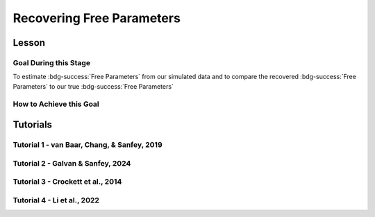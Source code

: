 Recovering Free Parameters
*********

Lesson
================

.. article-info::
    :avatar: UCLA_Suit.jpg
    :avatar-link: https://www.decisionneurosciencelab.com/elijahgalvan
    :author: Elijah Galvan
    :date: September 1, 2023
    :read-time: 17 min read
    :class-container: sd-p-2 sd-outline-muted sd-rounded-1

Goal During this Stage
---------------

To estimate :bdg-success:`Free Parameters` from our simulated data and to compare the recovered :bdg-success:`Free Parameters` to our true :bdg-success:`Free Parameters`

.. dropdown:: The Logic of Recovering :bdg-success:`Free Parameters`

    In essence, simulating data is a deduction - we know what the data generation process is and we know what the inputs to the data generation process are, so we deduce what data would be generated. 
    However, participants obviously don't walk into your laboratory with their free parameter values plastered onto their forehead so how do we get to these? 
    The intuition of recovering free parameters is that of drawing an inference. 

    Here, we will illustrate this logic using our example of utility theory; we can start by reiterating the central premise of utility theory which is that people are thought to maximize their expected :bdg-warning:`Utility`. 
    Therefore, we would say that, if we know an individual subject's :bdg-danger:`Decisions`, we just take some random :bdg-success:`Free Parameters` and calculate the :bdg-warning:`Utility` that they would have experienced if those were their true :bdg-success:`Free Parameter` values. 
    Obviously, we cannot make an inference with only one guess, but if we make several guesses we can identify the pair of :bdg-success:`Free Parameters` which minimize the difference between observed-and-expected :bdg-warning:`Utility` (meaning that the person maximized their expected :bdg-warning:`Utility`). 
    This pair of :bdg-success:`Free Parameters` that we identify is referred to as the *recovered* :bdg-success:`Free Parameters`.
    Thus, recovering :bdg-success:`Free Parameters` is the process of drawing an inference - given that we know the outcome of the data generation process (:bdg-danger:`Decisions`) and the :bdg-primary:`Experimental Variables` for each trial, we can infer about the unknowns - in this case the :bdg-success:`Free Parameters` which produced these :bdg-danger:`Decisions`. 

.. dropdown:: Why Estimate :bdg-success:`Free Parameters` for *Simulated* Data?
    
    So now we know what we're generally trying to achieve with computational modeling, but why are we talking about estimate :bdg-success:`Free Parameters` now? 
    After all, we haven't collected any data at this stage - the only data we have is the data we've simulated and why would we want to recover :bdg-success:`Free Parameters` we already know in the first place? 
    This seems rather silly at first glance, but estimating :bdg-success:`Free Parameters` from simulated data (i.e. parameter recovery) is the most important thing we will do at this stage of computational modeling. 
    Our model obviously has made some specific predictions in terms of behavior: for each pair of :bdg-success:`Free Parameters`, we have a single predicted :bdg-danger:`Decision` for each :bdg-primary:`Trial`. 
    However, our ability to draw an inference about :bdg-success:`Free Parameters` relies on the fact that :bdg-danger:`Decisions` predicted by the model can be reliably 'mapped onto' the true :bdg-success:`Free Parameters` values. 

    If the :bdg-success:`Free Parameters` we recover from the the predicted :bdg-danger:`Decisions` are similar enough to the :bdg-success:`Free Parameters` which created the data, we can be confident that the :bdg-success:`Free Parameters` we recover from subjects' :bdg-danger:`Decisions` will be useful estimates of their preferences in this task. 

.. dropdown:: Defining Error Between Expected :bdg-warning:`Utility` and Observed :bdg-warning:`Utility`. 

    So how do we recover :bdg-success:`Free Parameters` from :bdg-danger:`Decisions`? 
    In theory, we've already answered that: we're going to take the :bdg-success:`Free Parameters` which minimize the error between expected :bdg-warning:`Utility` and observed :bdg-warning:`Utility`. 
    2 common ways of defining this error are Maximum Likelihood Estimation and Ordinary Least Squares.
    Here's are some copy-and-pasted explanations from ChatGPT which I found to be concise and helpful.

    .. dropdown:: Maximum Likelihood Estimation

        ``Maximum Likelihood Estimation (MLE) is typically used when you have a parametric statistical model and you want to estimate the parameters that maximize the likelihood of the observed data given the model. 
        MLE is often used in models where the error terms are assumed to follow a specific distribution, such as the normal distribution. 
        MLE provides estimates that are asymptotically efficient and consistent.``

        .. Note::

            Maximum Likelihood Estimation is a bit of a misnomer in this instance: although Likelihood is sometimes used to estimate values, here we don't consider *Likelihood* but *Negative Log Likelihood*. 
            Thus, for our purposes MLE refers to Minimum Negative Log Likelihood Estimation (MNLLE). 

    .. dropdown:: Ordinary Least Squares

        ``Ordinary Least Squares (OLS) is commonly used for linear regression models where the goal is to minimize the sum of squared residuals between the observed data and the predicted values. 
        OLS assumes that the errors are normally distributed, and it provides estimates that are unbiased and have the minimum variance among linear unbiased estimators. 
        OLS is computationally efficient and easy to interpret.``

    We're going to whichever was used in each paper for the tutorials, so the objective function that I will call will have an argument to choose between the two. 
    MLE will be based on a normal distribution - the same assumption as is made by OLS. 
    Predictably, the choice of MLE versus OLS has no bearing on the results in any paper.

How to Achieve this Goal
------------

.. dropdown:: Objective Functions

    Objective Functions take in arguments and provide, as an output, something that tells us about *progress* towards some objective. 
    That's a bit abstract but let's remember what we just learned: OLS and MLE (or MNLLE as we specified) output values. 
    Here lower error means better parameter fit. 
    Thus, objective function would output error - progress towards the objective would consititute decreasing error. 
    Let's write an objective function which returns error, given observed :bdg-danger:`Decisions` and proposed :bdg-success:`Free Parameters`

    .. tab-set::

        .. tab-item:: Plain English

            1. Take in the :bdg-primary:`Trial Set`, observed :bdg-danger:`Decisions`, and some proposed :bdg-success:`Free Parameters` as inputs
            2. Compute :bdg-warning:`Utility` for each possible :bdg-danger:`Decision` for each :bdg-primary:`Trial`
            3. Select the highest possible :bdg-warning:`Utility` value for each :bdg-primary:`Trial` as the Expected :bdg-warning:`Utility`
            4. Compute the Observed :bdg-warning:`Utility` for each observed :bdg-danger:`Decision`
            5. Return the error between Expected :bdg-warning:`Utility` and Observed :bdg-warning:`Utility`

        .. tab-item:: R

            ::

                obj_function = function(params, df, method = "OLS") {
                    Parameter1 = params[1]
                    Parameter2 = params[2]

                    k = length(as.vector(df[1,]) )#must define depending on where the decisions will be in your df, this assumes last column
                    decisions = df[,k] 
                    trialList = df[,1:(k-1)]
                    
                    predicted_utility = vector('numeric', length(trialList[,1]))
                    observed_utility = vector('numeric', length(trialList[,1]))
                    for (k in 1:length(trialList[,1])){
                        IV = trialList[k, 1]
                        Constant = trialList[k, 2]
                        Choices = #
                        
                        Utility = vector('numeric', length(Choices))
                        for (n in 1:length(Choices)){
                            Utility[n] = utility(Parameter1, Parameter2, 
                                                 construct1(IV, Constant, Choices[n]), 
                                                 construct2(IV, Constant, Choices[n]), 
                                                 construct3(IV, Constant, Choices[n]))
                        }
                        predicted_utility[k] = max(Utility)
                        observed_utility[k] = Utility[k]
                    }
                    if (method == "OLS"){
                        return(sum((predicted_utility - observed_utility)**2))
                    } else if (method == "MLE"){
                        return(-1 * sum(dnorm(observed_utility, mean = predicted_utility, sd = sd, log = TRUE)))
                    }
                }

        .. tab-item:: MatLab

            ::

                function obj_value = obj_function(params, df, method)
                    if nargin < 3
                        method = 'OLS';
                    end
                    Parameter1 = params(1);
                    Parameter2 = params(2);

                    k = length(table2array(df(1,:))); % must define depending on where the decisions will be in your df, this assumes last column
                    decisions = table2array(df(:, k));

                    trialList = table2array(df(:, 1:(k-1)));

                    
                    predicted_utility = zeros(length(trialList), 1);
                    observed_utility = zeros(length(trialList), 1);
                    for k = 1:length(trialList)
                        IV = trialList(k, 1);
                        Constant = trialList(k, 2);
                        Choices = #something;
                        
                        Utility = zeros(length(Choices), 1);
                        for n = 1:length(Choices)
                            Utility(n) = utility(Parameter1, Parameter2, 
                                                 construct1(IV, Constant, Choices(n)), 
                                                 construct2(IV, Constant, Choices(n)), 
                                                 construct3(IV, Constant, Choices(n)));
                        end
                        predicted_utility(k) = max(Utility);
                        observed_utility(k) = Utility(chosen(k));
                    end
                    
                    if strcmp(method, 'OLS')
                        obj_value = sum((predicted_utility - observed_utility).^2);
                    elseif strcmp(method, 'MLE')
                        obj_value = -1 * sum(log(normpdf(observed_utility, predicted_utility, sd)));
                    end
                end


        .. tab-item:: Python

            ::
                
                from scipy.stats import norm

                def obj_function(params, df, method="OLS"):
                    Parameter1 = params[0]
                    Parameter2 = params[1]

                    k = len(df.columns)  # must define depending on where the decisions will be in your df, this assumes last column
                    decisions = df.iloc[:, -1].to_numpy()

                    trialList = df.iloc[:, :-1].to_numpy()

                    predicted_utility = np.zeros(len(trialList))
                    observed_utility = np.zeros(len(trialList))

                    for k in range(len(trialList)):
                        IV = trialList[k, 0]
                        Constant = trialList[k, 1]
                        Choices = #something 

                        Utility = np.zeros(len(Choices))
                        for n in range(len(Choices)):
                            Utility[n] = utility(Parameter1, Parameter2, construct1(IV, Constant, Choices[n]), construct2(IV, Constant, Choices[n]), construct3(IV, Constant, Choices[n]))

                        predicted_utility[k] = np.max(Utility)
                        observed_utility[k] = Utility[chosen[k]]

                    if method == "OLS":
                        return np.sum((predicted_utility - observed_utility) ** 2)
                    elif method == "MLE":
                        sd = 1 
                        log_likelihood = np.sum(norm.logpdf(observed_utility, loc=predicted_utility, scale=sd))
                        return -log_likelihood
                        



.. dropdown:: Optimizers

    Optimizers provide optimal solutions for objective functions. 
    Thus, they take :bdg-danger:`Decisions` as fixed inputs and they provide optimal values for :bdg-success:`Free Parameters` - optimal in the sense that they *best* achieve a specified objective. 
    Here, that objective would be to either minimize or maximize the output of the Objective Function we just created. 
    Thus, the :bdg-success:`Free Parameters` supplied by our optimizer produce the predicted :bdg-danger:`Decisions` whose Expected :bdg-warning:`Utility` is least different from the :bdg-warning:`Utility` produced from the Observed :bdg-danger:`Decisions`.
    Importantly, we are optimizing on :bdg-warning:`Utility` which is psychological rather than :bdg-danger:`Decisions` which is behavioral - to fit on :bdg-danger:`Decisions` would be a logical fallacy. 

    .. tab-set::

        .. tab-item:: Plain English

            Here, you will provide the Upper and Lower Boundaries for your :bdg-success:`Free Parameters` if applicable, as well as the starting values for each of the :bdg-success:`Free Parameters`. 
            You will also need to preallocate vectors for your recovered free parameters. 

            .. Note::

                You also may wish to subset your :bdg-success:`Free Parameters`, as to avoid long waiting times. 
                Often, around the order of 100 recovered points will be more than sufficient - it is preferable to doing our full simulated data set which will take around 2-3 hours. 
                As a rule of thumb, 10 to the number of :bdg-success:`Free Parameters` (here 2) is a good resolution. 
                Here, parameter1_true and parameter2_true each are a subset of :bdg-success:`Free Parameters`.

            Then, we want to loop around each pair of :bdg-success:`Free Parameters` we are recovering values for and we are going to hand our optimizer the predicted :bdg-danger:`Decisions` for those :bdg-success:`Free Parameters`. 
            Then we want to save the :bdg-success:`Free Parameters` recovered by that optimizer to parameter1_recovered and parameter2_recovered - these are the values that our optimizer thinks determined the predicted :bdg-danger:`Decisions`.

        .. tab-item:: R

            ::

                library(pracma)

                initial_params = #something
                lower_bounds = #something
                upper_bounds = #something
                parameter1_recovered = #something
                parameter2_recovered = #something
                parameter1_true = #something
                parameter2_true = #something

                for (i in 1:length(parameter1_true)) {
                    df = trialList
                    df$Decisions = as.numeric(predictions[this_idx,])
                    this_idx = which(parameter1_true[i] == freeParameters$Parameter1 & parameter2_true[i] == freeParameters$Parameter2)                
                    result = fmincon(obj_function,x0 = initial_params, A = NULL, b = NULL, Aeq = NULL, beq = NULL,
                                        lb = lower_bounds, ub = upper_bounds,
                                        df = df)
                    
                    parameter1_recovered[i] = result$par[1]
                    parameter2_recovered[i] = result$par[2]
                }

        .. tab-item:: MatLab

            ::

                initial_params = %something;
                lower_bounds = %something;
                upper_bounds = %something;
                parameter1_recovered = %something;
                parameter2_recovered = %something;
                parameter1_true = %something;
                parameter2_true = %something;

                k = 1;
                for i = 1:11
                    this_i = ((i - 1) * 10) + 1
                    for j = 1:11
                        this_j = ((j - 1) * 10) + 1
                        df = trialList
                        df.Decisions = freeParameters(this_i,this_j).predictions
                        options = optimoptions('fmincon', 'Display', 'off');
                        result = fmincon(@(params) obj_function(params, df, 'OLS'), initial_params, [], [], [], [], lower_bounds, upper_bounds, [], options);
                        
                        parameter1_recovered(k) = result(1);
                        parameter2_recovered(k) = result(2);
                        k = k + 1;
                    end
                end

        .. tab-item:: Python

            ::

                from scipy.optimize import minimize

                initial_params = #something
                lower_bounds = #something
                upper_bounds = #something
                parameter1_recovered = #something
                parameter2_recovered = #something
                parameter1_true = #something
                parameter2_true = #something

                for i in range(0, len(parameter1_true)):
                    this_idx = np.where((freeParameters['Parameter1'] == parameter1_true[i]) & (freeParameters['Parameter2'] == parameter2_true[i]))[0]

                    df = trialList
                    df['Decisions'] = predictions[this_idx,]
                    result = minimize(obj_function, x0=initial_params, bounds=list(zip(lower_bounds, upper_bounds)), args= df)
                    
                    parameter1_recovered[i] = result.x[0]
                    parameter2_recovered[i] = result.x[1]
                
.. dropdown:: Verifying :bdg-success:`Free Parameter` Recovery Process

    You'll want to visualize the error in predicting the true :bdg-success:`Free Parameter` values. 
    Depending on the kind of data you have you might want to do that in different ways.

    .. dropdown:: One Parameter at a Time

        .. tab-set::
            
            .. tab-item:: Plain English

                We want to visualize what generated the data (X axis) with what we think generated the data (Y axis). 
                If things look highly stochastic at the extremes, we'll think about changing the limits. 
                If things look highly stochastc at all values, we'll need to revamp our model or :bdg-primary:`Trial Set`.
            
            .. tab-item:: R

                ::

                    library(ggplot2)

                    big_mistake = ((parameter1_true - parameter1_recovered)/(max(parameter1_true) - min(parameter1_true))) > 0.25 #more than 25% of the largest possible error, can adjust to visualize better
                    qplot(x = parameter1_true, y = parameter1_recovered, color = big_mistake, geom = 'point')

            .. tab-item:: MatLab

                ::

                    big_mistake = ((parameter1_true - parameter1_recovered) / (max(parameter1_true) - min(parameter1_true))) > 0.25; % more than 25% of the largest possible error, can adjust to visualize better
                    scatter(parameter1_true, parameter1_recovered, 30, big_mistake, 'filled'); % scatter plot with big_mistake as color
                    colormap([0.8 0.8 0.8; 1 0 0]); % set color map to gray and red
                    colorbar('Ticks', [0 1], 'TickLabels', {'No', 'Yes'}); % show colorbar
                    xlabel('parameter1_true');
                    ylabel('parameter1_recovered');

            .. tab-item:: Python

                ::

                    import matplotlib.pyplot as plt

                    big_mistake = ((parameter1_true - parameter1_recovered) / (np.max(parameter1_true) - np.min(parameter1_true))) > 0.25  # more than 25% of the largest possible error, can adjust to visualize better

                    plt.scatter(parameter1_true, parameter1_recovered, c=big_mistake, cmap=plt.cm.RdYlGn, s=30, edgecolors='k')  # scatter plot with big_mistake as color
                    plt.colorbar(ticks=[0, 1], label='Big Mistake', orientation='vertical', pad=0.2)  # show colorbar
                    plt.xlabel('parameter1_true')
                    plt.ylabel('parameter1_recovered')
                    plt.show()

    .. dropdown:: Two Parameters at a Time

        .. tab-set::
            
            .. tab-item:: Plain English

                We want to plot the magnitude of the error as a function of space. 
                So we can use attributes like color and/or size to represent the distance between the True and Recover :bdg-success:`Free Parameter` values. 
            
            .. tab-item:: R

                ::

                    library(ggplot2)

                    distance = sqrt((parameter1_true - parameter1_recovered)**2 + (parameter2_true - parameter2_recovered)**2) #calculate spatial distance in parameter recovery
                    max_distance = sqrt((max(parameter1_true) - min(parameter1_true))**2 + (max(parameter2_true) - min(parameter2_true))**2) #calculate maximum spatial distance
                    qplot(x = parameter1_true, y = parameter2_true, color = distance, size = distance, geom = 'point') + scale_radius(limits=c(0, max_distance), range=c(0, 20)) #0 is minimum distance

            .. tab-item:: MatLab

                ::

                    distance = sqrt((parameter1_true - parameter1_recovered).^2 + (parameter2_true - parameter2_recovered).^2); % calculate spatial distance in parameter recovery
                    max_distance = sqrt((max(parameter1_true) - min(parameter1_true)).^2 + (max(parameter2_true) - min(parameter2_true)).^2); % calculate maximum spatial distance
                    scatter(parameter1_true, parameter2_true, distance, distance, 'filled'); % scatter plot with distance as color and size
                    caxis([0, max_distance]); % set color axis limits
                    colorbar; % show colorbar


            .. tab-item:: Python

                ::

                    import matplotlib.pyplot as plt

                    distance = np.sqrt((parameter1_true - parameter1_recovered)**2 + (parameter2_true - parameter2_recovered)**2)  # calculate spatial distance in parameter recovery
                    max_distance = np.sqrt((np.max(parameter1_true) - np.min(parameter1_true))**2 + (np.max(parameter2_true) - np.min(parameter2_true))**2)  # calculate maximum spatial distance
                    plt.scatter(parameter1_true, parameter2_true, c=distance, s=distance, cmap='viridis', alpha=0.7)  # scatter plot with distance as color and size
                    plt.colorbar(label='Distance')  # show colorbar
                    plt.xlim(np.min(parameter1_true), np.max(parameter1_true))
                    plt.ylim(np.min(parameter2_true), np.max(parameter2_true))
                    plt.show()

.. dropdown:: Fixing Nonspecific Models

    More than likely, we shouldn't see anything that surprises us because we've reasoned through what our model should predict but for now let's say that we have some work to do to improve our model before data collection. 
    What that work which our model needs depends on the nature of our results - there are usually one of four things which can improve recovery: 

    1. We need to change our experimental design because we cannot to behaviorally distinguish between the psychological differences we are interested in (a logical place to start would be the task itself, our :bdg-primary:`Trial` distribution, and the :bdg-danger:`Decision` choices) 
    2. We need to restructure our equation because predictions made by the model do not currently reflect individual differences captured in our :bdg-success:`Free Parameters`
    3. We need to limit the range of our :bdg-success:`Free Parameters` because the model predictions do not change and, therefore, are not specific.
    4. We need to consider if the error computation in the model (i.e. the utility error) is suitable for our type of data: most models do and should assume Gaussian error but this may differ in some circumstances
    
    On the other hand, if the recovered :bdg-success:`Free Parameters` are unreliable only beyond a parameter value (i.e. for a :bdg-success:`Free Parameter` ranging from 0 to 1, past 0.5 the :bdg-success:`Free Parameters` we recover seem to be arbitrary and range from 0.5 to 1), we would determine that we should limit the range of :bdg-success:`Free Parameters` for that range of values (in this example, instead of ranging from 0 to 1, the :bdg-success:`Free Parameter` should only range from 0 to 0.5). 
    Importantly, the converse would not be true - if meaningful psychological differences extended beyond the defined range of values for a :bdg-success:`Free Parameter`, we would not be able to determine that we should extend the range of our :bdg-success:`Free Parameters` at this stage. 
    Thus, when in doubt, we should simulate over a broader range than might be necessary so that we can be confident that we are capturing the true data generation process, not only a small portion of it. 
    If you fail to do this, you can still catch your mistake during data analysis, but the computational power to estimate :bdg-success:`Free Parameters` for your sample will be much greater, the time and effort involved to correct this error will be much greater, and you will have deviated from your preregistration -all of which you can avoided by simply being punctual. 
    This, again, is a theme: putting in a little extra time and effort will save you later!

Tutorials
================

Tutorial 1 - van Baar, Chang, & Sanfey, 2019
-------------------

.. dropdown:: Objective Functions

    .. tab-set::

        .. tab-item:: R

            ::

                obj_function = function(params, df, method = "OLS") {
                    Theta = params[1]
                    Phi = params[2]

                    df$Decision = df[, 5]
                    trialList = df[, 1:4]

                    predicted_utility = vector('numeric', length(trialList[,1]))
                    chosen = decisions + 1
                    for (k in 1:length(trialList[,1])){
                        I = trialList[k, 1]
                        M = trialList[k, 2]
                        B = trialList[k, 3]
                        E = trialList[k, 4]
                        Choices = seq(0, (I * M), 1)
                        
                        Utility = vector('numeric', length(Choices))
                        for (n in 1:length(Choices)){
                            Utility[n] = utility(Theta, Phi, guilt(I, B, Choices[n], M), inequity(I, M, Choices[n], E), payout_maximization(I, M, Choices[n]))
                        }
                        predicted_utility[k] = max(Utility)
                        observed_utility[k] = Utility[chosen[k]]
                    }
                    if (method == "OLS"){
                        return(sum((predicted_utility - observed_utility)**2))
                    } else if (method == "MLE"){
                        return(-1 * sum(dnorm(observed_utility, mean = predicted_utility, sd = sd, log = TRUE)))
                    }
                }

        .. tab-item:: MatLab

            ::

                function obj_value = obj_function(params, decisions, method)
                    if nargin < 3
                        method = 'OLS';  % Default method is "OLS"
                    end
                    Theta = params(1);
                    Phi = params(2);
                    
                    predicted_utility = zeros(length(trialList), 1);
                    decisions = df(:, 5)
                    chosen = decisions + 1;
                    for k = 1:length(predicted_utility)
                        I = trialList(k, 1);
                        M = trialList(k, 2);
                        B = trialList(k, 3);
                        E = trialList(k, 4);
                        Choices = 0:(I * M);
                        
                        Utility = zeros(length(Choices), 1);
                        for n = 1:length(Choices)
                            Utility(n) = utility(Theta, Phi, guilt(I, B, Choices(n), M), inequity(I, M, Choices(n), E), payout_maximization(I, M, Choices(n)));
                        end
                        predicted_utility(k) = max(Utility);
                        observed_utility(k) = Utility(chosen(k));
                    end
                    
                    if strcmp(method, 'OLS')
                        obj_value = sum((predicted_utility - observed_utility).^2);
                    elseif strcmp(method, 'MLE')
                        obj_value = -1 * sum(log(normpdf(observed_utility, predicted_utility, sd)));
                    end
                end


        .. tab-item:: Python

            ::
                
                from scipy.stats import norm

                def obj_function(params, decisions, method="OLS"):
                    Theta = params[0]
                    Phi = params[1]

                    decisions = df[, 4]
                    trialList = df[, 0:3]

                    predicted_utility = np.zeros(len(trialList))
                    chosen = decisions + 1

                    for k in range(len(predicted_utility)):
                        I = trialList[k, 0]
                        M = trialList[k, 1]
                        B = trialList[k, 2]
                        E = trialList[k, 3]
                        Choices = np.arange(0, (I * M) + 1, 1)

                        Utility = np.zeros(len(Choices))
                        for n in range(len(Choices)):
                            Utility[n] = utility(Theta, Phi, guilt(I, B, Choices[n], M), inequity(I, M, Choices[n], E), payout_maximization(I, M, Choices[n]))

                        predicted_utility[k] = np.max(Utility)
                        observed_utility[k] = Utility[chosen[k]]

                    if method == "OLS":
                        return np.sum((predicted_utility - observed_utility) ** 2)
                    elif method == "MLE":
                        sd = 1 
                        log_likelihood = np.sum(norm.logpdf(observed_utility, loc=predicted_utility, scale=sd))
                        return -log_likelihood

.. dropdown:: Optimizers

    .. tab-set::
        
        .. tab-item:: R

            ::

                library(pracma)

                initial_params = c(0, 0)  
                lower_bounds = c(0, -0.1)  
                upper_bounds = c(0.5, 0.1)  
                theta_recovered = vector('numeric', 11**2)
                phi_recovered = vector('numeric', 11**2)
                theta_true = rep(seq(0, 0.5, 0.05), each = 11)
                phi_true = rep(seq(-0.1, 0.1, 0.02), times = 11)

                for (i in 1:length(theta_true)) {
                    this_idx = which(round(theta_true[i] * 2, 2)/2 == round(freeParameters$theta * 2, 2)/2 & round(phi_true[i] * 5, 2)/5 == round(freeParameters$phi * 5, 2)) #R is sometimes finnicky about dealing with numbers to different decimal places 
                    df = trialList
                    df$Decisions = as.numeric(predictions[this_idx,])          
                    result = fmincon(obj_function,x0 = initial_params, A = NULL, b = NULL, Aeq = NULL, beq = NULL,
                                        lb = lower_bounds, ub = upper_bounds,
                                        df = df)
                    
                    theta_recovered[i] = result$par[1]
                    phi_recovered[i] = result$par[2]
                }

        .. tab-item:: MatLab

            ::

                initial_params = [0, 0];
                lower_bounds = [0, -0.1];
                upper_bounds = [0.5, 0.1];
                theta_recovered = zeros(11^2);
                phi_recovered = zeros(11^2);
                theta_true = repelem(0:0.05:0.5, 11);
                phi_true = repmat(-0.1:0.02:0.1, 1, 11);

                k = 1;
                for i = 1:11
                    this_i = ((i - 1) * 11) + 1
                    for j = 1:11
                        this_j = ((j - 1) * 11) + 1
                        df = trialList
                        df.Decisions = freeParameters(this_i,this_j).predictions
                        options = optimoptions('fmincon', 'Display', 'off');
                        result = fmincon(@(params) obj_function(params, df, 'OLS'), initial_params, [], [], [], [], lower_bounds, upper_bounds, [], options);
                        
                        theta_recovered(k) = result(1);
                        phi_recovered(k) = result(2);
                        k = k + 1;
                    end
                end

        .. tab-item:: Python

            ::

                from scipy.optimize import minimize

                initial_params = np.array([0, 0])
                lower_bounds = np.array([0, -0.1])
                upper_bounds = np.array([0.5, 0.1])
                theta_recovered = np.zeros(11**2)
                phi_recovered = np.zeros(11**2)
                theta_true = np.repeat(np.arange(0, 0.51, 0.05), 11)
                phi_true = np.tile(np.arange(-0.1, 0.11, 0.02), 11)

                for i in range(0, 121):
                    this_idx = np.where((freeParameters['theta'] == theta_true[i]) & (freeParameters['phi'] == phi_true[i]))[0]

                    df = trialList
                    df['Decisions'] = predictions[this_idx,]
                    result = minimize(obj_function, x0=initial_params, bounds=list(zip(lower_bounds, upper_bounds)), args=df)
                    
                    theta_recovered[i] = result.x[0]
                    phi_recovered[i] = result.x[1]

.. dropdown:: Verifying :bdg-success:`Free Parameter` Recovery Process

    .. tab-set::
        
        .. tab-item:: Plain English

            We want to see how much distance in Parameter Space that there is between the true :bdg-success:`Free Parameter` values and the recovered :bdg-success:`Free Parameters`. 
            I find that with models with parameter values that are codetermined and interdependant, it is useful to visualize the accuracy (i.e. distance) of parameter estimation in one plot.
            Some rules of thumb to follow when calculating distance: 
            
            1. Normalize the distance on each axis to be between 0 and 1 so the differences are equally important for each of your :bdg-success:`Free Parameters`
            2. Keep the existing parameter value ranges on the axes so you can look into your 
            3. Plot the true :bdg-success:`Free Parameters`, not the recovered :bdg-success:`Free Parameters`
            4. Visualize distance using size (adding color helps but is not necessary)
            5. Ensure that the size of the points is always bound between 0 and the maximum distance (sqrt(number of :bdg-success:`Free Parameters`)) so that size is a meaningful estimate of distance

            .. dropdown:: Visualizing the difference in true-versus-recovered :bdg-success:`Free Parameters` Following These Rules

                .. figure:: 1_6_old.png
                    :figwidth: 100%
                    :align: center

                Not so great here. 
                In the bottom right, there are some pretty big points: in fact there are 3 points which are more than 1 unit of distance away from the true value, 15 greater than 0.5 units, and 36 greater than 0.25 units. 
                0.25 units of distance means it's pretty problematic - less than 5% should fit this poorly. 
                And nothing should fit as bad to be 1 unit of distance away. 

                Why are we seeing what we're seeing?
                Well our optimizer has a bias - it fits negative values much worse than positive values when these fits equally well which means that it *would* fit the positive values that badly if it had the opposite bias. 
                More to the point, the further right we get the less meaningful the distinctions in the y-axis are. 

                .. figure:: 1_6_old_explanation.png
                    :figwidth: 100%
                    :align: center

                We can clearly see why this is the case when we look at our computational model: the terms weighted by :bdg-success-line:`Phi` are weighted by the inverse of :bdg-success-line:`Theta`. 
                So the predictions as :bdg-success-line:`Theta` approach 0.5 all begin to converge on a single prediction for all values of :bdg-success-line:`Phi` - to make :bdg-danger-line:`Decisions` that are selfish.
                Thus, there is still another very important rule of thumb to consider.

            6. Remember the dependency structure between :bdg-success:`Free Parameter` values as determined by the data generation process

            .. dropdown:: Visualizing the difference in true-versus-recovered :bdg-success:`Free Parameters` Following These Rules

                .. figure:: 1_6_new.png
                    :figwidth: 100%
                    :align: center

                Making the distance between true and recovered :bdg-success-line:`Phi` values decrease linearly as a function of :bdg-success-line:`Theta` provides an theoretically and practically correct solution to our problem. 
                Thus, we are all ready to move on since we have determined that our model makes distinct predictions and we can reliably and validly recover :bdg-success:`Free Parameters` from :bdg-danger:`Decisions`.
        
        .. tab-item:: R

            ::

                library(ggplot2)

                distance = (2*(theta_recovered - theta_true))**2 + (5*(phi_recovered - phi_true))**2
                qplot(x = theta_true, y = phi_true, color = distance, size = distance, geom = 'point') + scale_radius(limits=c(0, sqrt(2)), range=c(0, 20))

                distance_new = (2*(theta_recovered - theta_true))**2 + (5*(0.5-theta_true)*(phi_recovered - phi_true))**2
                qplot(x = theta_true, y = phi_true, color = distance_new, size = distance_new, geom = 'point') + scale_radius(limits=c(0, sqrt(2)), range=c(0, 20))

        .. tab-item:: MatLab

            ::

                distance = (2*(theta_recovered - theta_true)).^2 + (5*(phi_recovered - phi_true)).^2;
                scatter(theta_true, phi_true, [], distance, 'filled');
                colormap('jet');
                colorbar;
                xlim([0, 0.5]);
                ylim([-0.1, 0.1]);
                axis square;

                distance_new = (2*(theta_recovered - theta_true)).^2 + (5*(0.5-theta_true).*(phi_recovered - phi_true)).^2;
                scatter(theta_true, phi_true, [], distance_new, 'filled');
                colormap('jet');
                colorbar;
                xlim([0, 0.5]);
                ylim([-0.1, 0.1]);
                axis square;


        .. tab-item:: Python

            ::

                import matplotlib.pyplot as plt

                distance = (2*(theta_recovered - theta_true))**2 + (5*(phi_recovered - phi_true))**2
                plt.scatter(theta_true, phi_true, c=distance, s=distance)
                plt.colorbar()
                plt.xlim(0, 0.5)
                plt.ylim(-0.1, 0.1)
                plt.show()

                distance_new = (2*(theta_recovered - theta_true))**2 + (5*(0.5-theta_true)*(phi_recovered - phi_true))**2
                plt.scatter(theta_true, phi_true, c=distance_new, s=distance_new)
                plt.colorbar()
                plt.xlim(0, 0.5)
                plt.ylim(-0.1, 0.1)
                plt.show()

Tutorial 2 - Galvan & Sanfey, 2024
-------------------

.. dropdown:: Objective Functions

    .. tab-set::

        .. tab-item:: R

            ::

                obj_function = function(params, df, method = "OLS") {
                    Theta = params[1]
                    Phi = params[2]

                    predicted_utility = vector('numeric', length(df[,1]))
                    observed_utility = vector('numeric', length(df[,1]))
                    choices = seq(0, 1, 0.1)

                    for (k in 1:length(df[,1])){
                        Utility = vector('numeric', length(choices))
                        for (n in 1:length(choices)){
                            Utility[n] = utility(theta = Theta,
                                                 phi = Phi,
                                                 Equity = equity(new_value(df[k, 1:10], choices[n]), df[k, 1:10], choices[n]),
                                                 Equality = equality(new_value(df[k, 1:10], choices[n]), df[k, 1:10], choices[n]),
                                                 Payout = payout(new_value(df[k, 1], choices[n]), df[k, 1], choices[n]))
                        }
                        predicted_utility[k] = max(Utility)
                        observed_utility[k] = Utility[which(df[k, 11] == choices)]
                    }
                    if (method == "OLS"){
                        return(sum((predicted_utility - observed_utility)**2))
                    } else if (method == "MLE"){
                        return(-1 * sum(dnorm(observed_utility, mean = predicted_utility, sd = sd, log = TRUE)))
                    }
                }

        .. tab-item:: MatLab

            ::

                function obj_value = obj_function(params, df, method)
                Theta = params(1);
                Phi = params(2);

                predicted_utility = zeros(size(df, 1), 1);
                observed_utility = zeros(size(df, 1), 1);
                choices = 0:0.1:1;

                for k = 1:size(df, 1)
                    Utility = zeros(size(choices));

                    for n = 1:length(choices)
                        Equity = equity(new_value(df(k, 1:10), choices(n)), df(k, 1:10), choices(n));
                        Equality = equality(new_value(df(k, 1:10), choices(n)), df(k, 1:10), choices(n));
                        Payout = payout(new_value(df(k, 1), choices(n)), df(k, 1), choices(n));

                        Utility(n) = utility(Theta, Phi, Equity, Equality, Payout);
                    end

                    predicted_utility(k) = max(Utility);
                    observed_utility(k) = Utility(df(k, 11) == choices);
                end

                if strcmp(method, 'OLS')
                    obj_value = sum((predicted_utility - observed_utility).^2);
                elseif strcmp(method, 'MLE')
                    obj_value = -sum(log(normpdf(observed_utility, predicted_utility, sd)));
                else
                    error('Invalid method');
                end
            end

        .. tab-item:: Python

            ::

                from scipy.stats import norm

                def obj_function(params, df, method="OLS"):
                    Theta = params[0]
                    Phi = params[1]

                    predicted_utility = np.zeros(len(df))
                    observed_utility = np.zeros(len(df))
                    choices = np.arange(0, 1.1, 0.1)

                    for k in range(len(df)):
                        Utility = np.zeros(len(choices))

                        for n in range(len(choices)):
                            Equity = equity(new_value(df[k, 0:9], choices[n]), df[k, 0:9], choices[n])
                            Equality = equality(new_value(df[k, 0:9], choices[n]), df[k, 0:9], choices[n])
                            Payout = payout(new_value(df[k, 0], choices[n]), df[k, 0], choices[n])

                            Utility[n] = utility(Theta, Phi, Equity, Equality, Payout)

                        predicted_utility[k] = max(Utility)
                        observed_utility[k] = Utility[int(np.where(df[k, 10] == choices)[0])]

                    if method == "OLS":
                        obj_value = np.sum((predicted_utility - observed_utility)**2)
                    elif method == "MLE":
                        obj_value = -np.sum(np.log(norm.pdf(observed_utility, predicted_utility, sd)))
                    else:
                        raise ValueError("Invalid method")

                    return obj_value

.. dropdown:: Optimizers

    .. tab-set::

        .. tab-item:: R

            ::

                library(pracma)

                initial_params = c(0.5, 0.5)
                lower_bounds = c(0, 0)
                upper_bounds = c(1, 1)
                theta_recovered = vector('numeric', 11**2)
                phi_recovered = vector('numeric', 11**2)
                theta_true = rep(seq(0, 1, 0.1), length(seq(0, 1, 0.1)))
                phi_true = rep(seq(0, 1, 0.1), length(seq(0, 1, 0.1)))

                for (i in 1:length(theta_true)) {
                    this_idx = which(round(theta_true[i], 2) == round(freeParameters$theta, 2) & round(phi_true[i], 2) == round(freeParameters$phi, 2))
                    trialList_this = trialList
                    trialList$Decision = as.numeric(predictions[this_idx, 1:length(trialList[1,])])
                    result = fmincon(obj_function,x0 = initial_params, A = NULL, b = NULL, Aeq = NULL, beq = NULL,
                                        lb = lower_bounds, ub = upper_bounds,
                                        df = trialList_this)

                    parameter1_recovered[i] = result$par[1]
                    parameter2_recovered[i] = result$par[2]
                }

        .. tab-item:: MatLab

            ::

                addpath('path/to/pracma'); % Replace 'path/to/pracma' with the actual path to the pracma library

                initial_params = [0.5, 0.5];
                lower_bounds = [0, 0];
                upper_bounds = [1, 1];
                theta_recovered = zeros(11^2, 1);
                phi_recovered = zeros(11^2, 1);
                theta_true = repmat((0:0.1:1)', 1, 11);
                phi_true = repelem(0:0.1:1, 11);

                for i = 1:length(theta_true)
                    this_idx = find(round(theta_true(i), 2) == round(freeParameters.theta, 2) & round(phi_true(i), 2) == round(freeParameters.phi, 2));
                    trialList_this = trialList;
                    trialList_this.Decision = predictions(this_idx, 1:length(trialList(1, :)));
                    
                    options = optimoptions('fmincon', 'Display', 'off');
                    result = fmincon(@(params) obj_function(params, trialList_this), initial_params, [], [], [], [], lower_bounds, upper_bounds, [], options);

                    theta_recovered(i) = result(1);
                    phi_recovered(i) = result(2);
                end

        .. tab-item:: Python

            ::

                from scipy.optimize import minimize

                initial_params = [0.5, 0.5]
                lower_bounds = [0, 0]
                upper_bounds = [1, 1]
                theta_recovered = np.zeros(11**2)
                phi_recovered = np.zeros(11**2)
                theta_true = np.repeat(np.arange(0, 1.1, 0.1), 11)
                phi_true = np.tile(np.arange(0, 1.1, 0.1), 11)

                for i in range(len(theta_true)):
                    this_idx = np.where((np.round(theta_true[i], 2) == np.round(freeParameters['theta'], 2)) & (np.round(phi_true[i], 2) == np.round(freeParameters['phi'], 2)))[0]
                    trialList_this = trialList.copy()
                    trialList_this['Decision'] = predictions[this_idx, :].flatten()

                    result = minimize(obj_function, initial_params, args=(trialList_this,), bounds=[(0, 1), (0, 1)], method='L-BFGS-B')

                    theta_recovered[i] = result.x[0]
                    phi_recovered[i] = result.x[1]

.. dropdown:: Verifying :bdg-success:`Free Parameter` Recovery Process 

    .. tab-set::

        .. tab-item:: R

            ::

                library(ggplot2)

                distance = (theta_recovered - theta_true)**2 + (phi_recovered - phi_true)**2
                qplot(x = theta_true, y = phi_true, color = distance, size = distance, geom = 'point') + scale_radius(limits=c(0, sqrt(2)), range=c(0, 20))

                distance_new = (theta_recovered - theta_true)**2 + (((phi_recovered - 0.5) * theta_recovered) - ((phi_true - 0.5) * theta_true))**2
                qplot(x = theta_true, y = phi_true, color = distance_new, size = distance_new, geom = 'point') + scale_radius(limits=c(0, sqrt(2)), range=c(0, 20))

        .. tab-item:: MatLab

            ::

                distance = (theta_recovered - theta_true).^2 + (phi_recovered - phi_true).^2;
                distance_new = (theta_recovered - theta_true).^2 + (((phi_recovered - 0.5) .* theta_recovered) - ((phi_true - 0.5) .* theta_true)).^2;

                scatter(theta_true, phi_true, 20, distance, 'filled');
                colormap jet;
                caxis([0, sqrt(2)]);
                colorbar;
                xlabel('Theta True');
                ylabel('Phi True');
                title('Scatter Plot with Distance');

                figure;

                scatter(theta_true, phi_true, 20, distance_new, 'filled');
                colormap jet;
                caxis([0, sqrt(2)]);
                colorbar;
                xlabel('Theta True');
                ylabel('Phi True');
                title('Scatter Plot with Distance New');

        .. tab-item:: Python

            ::

                import matplotlib.pyplot as plt

                distance = (theta_recovered - theta_true)**2 + (phi_recovered - phi_true)**2
                distance_new = (theta_recovered - theta_true)**2 + (((phi_recovered - 0.5) * theta_recovered) - ((phi_true - 0.5) * theta_true))**2

                plt.scatter(theta_true, phi_true, c=distance, s=20, cmap='jet', edgecolors='none')
                plt.colorbar()
                plt.xlabel('Theta True')
                plt.ylabel('Phi True')
                plt.title('Scatter Plot with Distance')

                plt.figure()

                plt.scatter(theta_true, phi_true, c=distance_new, s=20, cmap='jet', edgecolors='none')
                plt.colorbar()
                plt.xlabel('Theta True')
                plt.ylabel('Phi True')
                plt.title('Scatter Plot with Distance New')

                plt.show()

Tutorial 3 - Crockett et al., 2014
-------------------

.. dropdown:: Objective Functions

    .. tab-set::

        .. tab-item:: R

            ::

                obj_function_oneCondition = function(params, df, method = "MLE") { #we want 2 kappa parameters (1 per condition), but we don't yet have conditions
                    Kappa = params[1]
                    Lambda = params[2]
                    Gamma = params[3]
                    Epsilon = params[4]

                    ProbAlternative = vector('numeric', length(df[,1]))
                    for (k in 1:length(df[,1])){
                        moneyDefault = c(df[k, 2], df[k, 3])[df[k, 1]]
                        moneyAlternative = c(df[k, 3], df[k, 2])[df[k, 1]]
                        shocksDefault = c(df[k, 4], df[k, 5])[df[k, 1]]
                        shocksAlternative = c(df[k, 5], df[k, 4])[df[k, 1]]
                        
                        DiffUtility = utility(Payout = harm(shocksAlternative, shocksDefault),
                                              Harm = payout(moneyAlternative, moneyDefault),
                                              kappa = Kappa,
                                              lambda = Lambda)
                        ProbAlternative[k] = ((1)/(1 + exp(-1 * Gamma * DiffUtility))) * (1 - (2 * Epsilon)) + Epsilon
                    }
                    if (method == "OLS"){
                        return(sum((ProbAlternative - df[, 6])**2))
                    } else if (method == "MLE"){
                        return(-1 * sum(dnorm(df[, 6], mean = ProbAlternative, sd = sd, log = TRUE)))
                    }
                }

        .. tab-item:: MatLab

            ::

        .. tab-item:: Python

            ::

.. dropdown:: Optimizers

    .. tab-set::

        .. tab-item:: R

            ::

                library(pracma)

                initial_params = c(0.5, 2, 1, 1)
                lower_bounds = c(0, 1, 0, 0)
                upper_bounds = c(1, 5, 10, 2)
                freeParameters$kappaRecovered = 0
                freeParameters$lambdaRecovered = 0
                freeParameters$gammaRecovered = 0
                freeParameters$epsilonRecovered = 0 

                for (i in 1:length(parameter1_true)) {
                    result = fmincon(obj_function,x0 = initial_params, A = NULL, b = NULL, Aeq = NULL, beq = NULL,
                                        lb = lower_bounds, ub = upper_bounds,
                                        decisions = as.numeric(predictions[i,]))

                    freeParameters$kappaRecovered[i] = result$par[1]
                    freeParameters$lambdaRecovered[i] = result$par[2]
                    freeParameters$gammaRecovered[i] = result$par[3]
                    freeParameters$epsilonRecovered[i] = result$par[4] 
                }

        .. tab-item:: MatLab

            ::

        .. tab-item:: Python

            ::

.. dropdown:: Verifying :bdg-success:`Free Parameter` Recovery Process 

    .. tab-set::

        .. tab-item:: R

            ::

                library(ggplot2)

                #how well are we able to recover kappa and lambda?
                qplot(data = freeParameters, x = kappa, y = kappaRecovered) + geom_smooth()
                qplot(data = freeParameters, x = lambda, y = lambdaRecovered) + geom_smooth()

                #does our inverse temperature parameter (gamma) actual capture variance in stochasticity
                qplot(data = freeParameters, x = gamma, y = gammaRecovered) + geom_smooth(method = 'lm')

                #is epsilon capturing loss aversion? remember, epsilon is set to 0 so it should be a nonfactor
                qplot(data = freeParameters, x = lambda, y = epsilonRecovered)

        .. tab-item:: MatLab

            ::

        .. tab-item:: Python

            ::

Tutorial 4 - Li et al., 2022
--------------

.. dropdown:: Objective Functions

    .. tab-set::

        .. tab-item:: R

            ::

                obj_function = function(params, df, optimMethod = "MLE") { 
                    Prob1 = generatePredictions(params, df); Chose1 = df[,7]
                    if (optimMethod == "OLS"){return(sum((Chose1 - Prob1)**2)) 
                    } else if (optimMethod == "MLE"){return(-sum(Chose1 * log(Prob1) + (1 - Chose1) * log(1 - Prob1)))}
                }

        .. tab-item:: MatLab

            ::

        .. tab-item:: Python

            ::

.. dropdown:: Optimizers

    .. tab-set::

        .. tab-item:: R

            ::

                library(pracma)

                initial_params = c(1,1,1, 4, 0.25, 0)
                lower_bounds = c(0, 0, 0, 0, 0, -0.5)
                upper_bounds = c(2,2,2, 10, 0.5, 0.5)
                freeParameters$alphaRecovered = 0
                freeParameters$deltaRecovered = 0
                freeParameters$rhoRecovered = 0
                freeParameters$betaRecovered = 0
                freeParameters$epsilonRecovered = 0
                freeParameters$gammaRecovered = 0

                optimize = function(obj, initial_params, lower_bounds, upper_bounds, df){
                    tryCatch({
                        fmincon(obj, x0 = initial_params, lb = lower_bounds, ub = upper_bounds, df = df, optimMethod = "MLE", tol = 1e-08)
                    }, error = function(e){
                        fmincon(obj, x0 = initial_params, lb = lower_bounds, ub = upper_bounds, df = df, optimMethod = "OLS", tol = 1e-08)
                    })
                }

                for (i in 1:nrow(freeParameters)) {
                    trialList$Predictions = as.numeric(predictions[i,])
                    result = optimize(obj_function, initial_params, lower_bounds, upper_bounds, trialList)
                    freeParameters$alphaRecovered[i] = result$par[1]
                    freeParameters$deltaRecovered[i] = result$par[2]
                    freeParameters$rhoRecovered[i] = result$par[3]
                    freeParameters$betaRecovered[i] = result$par[4]
                    freeParameters$epsilonRecovered[i] = result$par[5]
                    freeParameters$gammaRecovered[i] = result$par[6]
                    if (mod(i, round(nrow(freeParameters)/100)) == 0){message(round(100* (i/(nrow(freeParameters)))), '% there', sep = '')}
                }

        .. tab-item:: MatLab

            ::

        .. tab-item:: Python

            ::

.. dropdown:: Verifying :bdg-success:`Free Parameter` Recovery Process 

    .. tab-set::

        .. tab-item:: R

            ::

                library(ggplot2)

                freeParameters$Epsilon = factor(freeParameters$epsilon)

                qplot(data = freeParameters, x = alpha, y = alphaRecovered, color = Epsilon) + geom_smooth(se = F) + geom_abline()
                qplot(data = freeParameters, x = delta, y = deltaRecovered, color = Epsilon) + geom_smooth(se = F) + geom_abline()
                qplot(data = freeParameters, x = rho, y = rhoRecovered, color = Epsilon) + geom_smooth(se = F) + geom_abline()
                qplot(data = freeParameters, x = beta, y = betaRecovered, color = Epsilon) + geom_smooth(se = F)+ geom_abline()
                qplot(data = freeParameters, x = epsilon, y = epsilonRecovered) + geom_smooth(method = 'lm') + geom_abline()
                qplot(data = freeParameters, x = gamma, y = gammaRecovered, color = Epsilon) + geom_smooth(se = F) + geom_abline() 

        .. tab-item:: MatLab

            ::

        .. tab-item:: Python

            ::